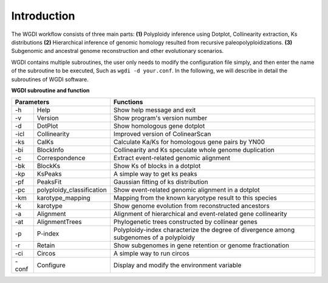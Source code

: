 Introduction
------------


.. image :: _static/workflow.png


The WGDI workﬂow consists of three main parts: **(1)** Polyploidy inference using Dotplot, Collinearity extraction, Ks distributions 
**(2)** Hierarchical inference of genomic homology resulted from recursive paleopolyploidizations. 
**(3)** Subgenomic and ancestral genome reconstruction and other evolutionary scenarios.

WGDI contains multiple subroutines, the user only needs to modify the configuration file simply, and then enter the name of the subroutine to be executed, 
Such as ``wgdi -d your.conf``.  In the following, we will describe in detail the subroutines of WGDI software.


**WGDI subroutine and function**


+-------------------------------------+-------------------------------------------------------------------------------------------+
|       Parameters                    | Functions                                                                                 |
+=========+===========================+===========================================================================================+
| -h      | Help                      | Show help message and exit                                                                |
+---------+---------------------------+-------------------------------------------------------------------------------------------+
| -v      | Version                   | Show program's version number                                                             |
+---------+---------------------------+-------------------------------------------------------------------------------------------+
| -d      | DotPlot                   | Show homologous gene dotplot                                                              |
+---------+---------------------------+-------------------------------------------------------------------------------------------+
| -icl    | Collinearity              | Improved version of ColinearScan                                                          |
+---------+---------------------------+-------------------------------------------------------------------------------------------+
| -ks     | CalKs                     | Calculate Ka/Ks for homologous gene pairs by YN00                                         |
+---------+---------------------------+-------------------------------------------------------------------------------------------+
| -bi     | BlockInfo                 | Collinearity and Ks speculate whole genome duplication                                    |
+---------+---------------------------+-------------------------------------------------------------------------------------------+
| -c      | Correspondence            | Extract event-related genomic alignment                                                   |
+---------+---------------------------+-------------------------------------------------------------------------------------------+
| -bk     | BlockKs                   | Show Ks of blocks in a dotplot                                                            |
+---------+---------------------------+-------------------------------------------------------------------------------------------+
| -kp     | KsPeaks                   | A simple way to get ks peaks                                                              |
+---------+---------------------------+-------------------------------------------------------------------------------------------+
| -pf     | PeaksFit                  | Gaussian fitting of ks distribution                                                       |
+---------+---------------------------+-------------------------------------------------------------------------------------------+
| -pc     | polyploidy_classification | Show event-related genomic alignment in a dotplot                                         |
+---------+---------------------------+-------------------------------------------------------------------------------------------+
| -km     | karotype_mapping          | Mapping from the known karyotype result to this species                                   |
+---------+---------------------------+-------------------------------------------------------------------------------------------+
| -k      | karotype                  | Show genome evolution from reconstructed ancestors                                        |
+---------+---------------------------+-------------------------------------------------------------------------------------------+
| -a      | Alignment                 | Alignment of hierarchical and event-related gene collinearity                             |
+---------+---------------------------+-------------------------------------------------------------------------------------------+
| -at     | AlignmentTrees            | Phylogenetic trees constructed by collinear genes                                         |
+---------+---------------------------+-------------------------------------------------------------------------------------------+
| -p      | P-index                   | Polyploidy-index characterize the degree of divergence among subgenomes of a polyploidy   |
+---------+---------------------------+-------------------------------------------------------------------------------------------+
| -r      | Retain                    | Show subgenomes in gene retention or genome fractionation                                 |
+---------+---------------------------+-------------------------------------------------------------------------------------------+
| -ci     | Circos                    | A simple way to run circos                                                                |
+---------+---------------------------+-------------------------------------------------------------------------------------------+
| -conf   | Configure                 | Display and modify the environment variable                                               |
+---------+---------------------------+-------------------------------------------------------------------------------------------+
